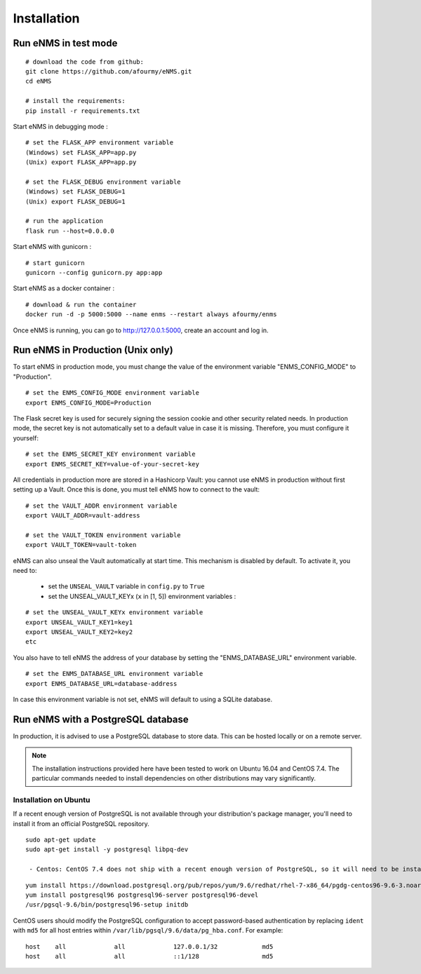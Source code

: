 ============
Installation
============

Run eNMS in test mode
---------------------

::

 # download the code from github:
 git clone https://github.com/afourmy/eNMS.git
 cd eNMS

 # install the requirements:
 pip install -r requirements.txt

Start eNMS in debugging mode :

::

 # set the FLASK_APP environment variable
 (Windows) set FLASK_APP=app.py
 (Unix) export FLASK_APP=app.py

 # set the FLASK_DEBUG environment variable
 (Windows) set FLASK_DEBUG=1
 (Unix) export FLASK_DEBUG=1

 # run the application
 flask run --host=0.0.0.0

Start eNMS with gunicorn :

::

 # start gunicorn
 gunicorn --config gunicorn.py app:app


Start eNMS as a docker container :

::

 # download & run the container
 docker run -d -p 5000:5000 --name enms --restart always afourmy/enms

Once eNMS is running, you can go to http://127.0.0.1:5000, create an account and log in.

Run eNMS in Production (Unix only)
----------------------------------

To start eNMS in production mode, you must change the value of the environment variable "ENMS_CONFIG_MODE" to "Production".

::

 # set the ENMS_CONFIG_MODE environment variable
 export ENMS_CONFIG_MODE=Production

The Flask secret key is used for securely signing the session cookie and other security related needs.
In production mode, the secret key is not automatically set to a default value in case it is missing. Therefore, you must configure it yourself:

::

 # set the ENMS_SECRET_KEY environment variable
 export ENMS_SECRET_KEY=value-of-your-secret-key


All credentials in production more are stored in a Hashicorp Vault: you cannot use eNMS in production without first setting up a Vault.
Once this is done, you must tell eNMS how to connect to the vault:

::

 # set the VAULT_ADDR environment variable
 export VAULT_ADDR=vault-address

 # set the VAULT_TOKEN environment variable
 export VAULT_TOKEN=vault-token

eNMS can also unseal the Vault automatically at start time.
This mechanism is disabled by default. To activate it, you need to:
  - set the ``UNSEAL_VAULT`` variable in ``config.py`` to ``True``
  - set the UNSEAL_VAULT_KEYx (``x`` in [1, 5]) environment variables :

::

 # set the UNSEAL_VAULT_KEYx environment variable
 export UNSEAL_VAULT_KEY1=key1
 export UNSEAL_VAULT_KEY2=key2
 etc

You also have to tell eNMS the address of your database by setting the "ENMS_DATABASE_URL" environment variable.

::

 # set the ENMS_DATABASE_URL environment variable
 export ENMS_DATABASE_URL=database-address

In case this environment variable is not set, eNMS will default to using a SQLite database.

Run eNMS with a PostgreSQL database
-----------------------------------

In production, it is advised to use a PostgreSQL database to store data. This can be hosted locally or on a remote server. 

.. note:: The installation instructions provided here have been tested to work on Ubuntu 16.04 and CentOS 7.4. The particular commands needed to install dependencies on other distributions may vary significantly.

Installation on Ubuntu
**********************

If a recent enough version of PostgreSQL is not available through your distribution's package manager, you'll need to install it from an official PostgreSQL repository.

::

 sudo apt-get update
 sudo apt-get install -y postgresql libpq-dev

  - Centos: CentOS 7.4 does not ship with a recent enough version of PostgreSQL, so it will need to be installed from an external repository. The instructions below show the installation of PostgreSQL 9.6.

::

  yum install https://download.postgresql.org/pub/repos/yum/9.6/redhat/rhel-7-x86_64/pgdg-centos96-9.6-3.noarch.rpm
  yum install postgresql96 postgresql96-server postgresql96-devel
  /usr/pgsql-9.6/bin/postgresql96-setup initdb

CentOS users should modify the PostgreSQL configuration to accept password-based authentication by replacing ``ident`` with ``md5`` for all host entries within ``/var/lib/pgsql/9.6/data/pg_hba.conf``. For example:

::

  host    all             all             127.0.0.1/32            md5
  host    all             all             ::1/128                 md5